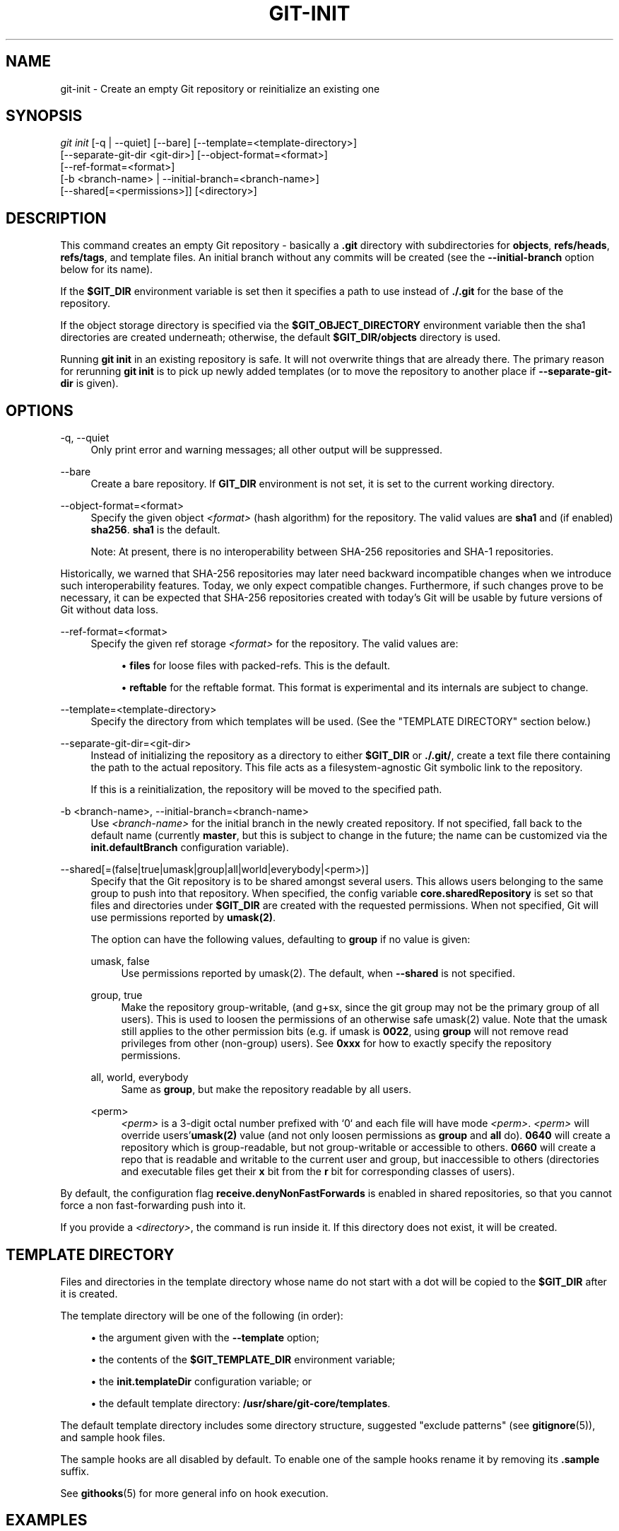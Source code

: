 '\" t
.\"     Title: git-init
.\"    Author: [FIXME: author] [see http://www.docbook.org/tdg5/en/html/author]
.\" Generator: DocBook XSL Stylesheets vsnapshot <http://docbook.sf.net/>
.\"      Date: 2024-03-25
.\"    Manual: Git Manual
.\"    Source: Git 2.44.0.368.gc75fd8d815
.\"  Language: English
.\"
.TH "GIT\-INIT" "1" "2024\-03\-25" "Git 2\&.44\&.0\&.368\&.gc75fd8" "Git Manual"
.\" -----------------------------------------------------------------
.\" * Define some portability stuff
.\" -----------------------------------------------------------------
.\" ~~~~~~~~~~~~~~~~~~~~~~~~~~~~~~~~~~~~~~~~~~~~~~~~~~~~~~~~~~~~~~~~~
.\" http://bugs.debian.org/507673
.\" http://lists.gnu.org/archive/html/groff/2009-02/msg00013.html
.\" ~~~~~~~~~~~~~~~~~~~~~~~~~~~~~~~~~~~~~~~~~~~~~~~~~~~~~~~~~~~~~~~~~
.ie \n(.g .ds Aq \(aq
.el       .ds Aq '
.\" -----------------------------------------------------------------
.\" * set default formatting
.\" -----------------------------------------------------------------
.\" disable hyphenation
.nh
.\" disable justification (adjust text to left margin only)
.ad l
.\" -----------------------------------------------------------------
.\" * MAIN CONTENT STARTS HERE *
.\" -----------------------------------------------------------------
.SH "NAME"
git-init \- Create an empty Git repository or reinitialize an existing one
.SH "SYNOPSIS"
.sp
.nf
\fIgit init\fR [\-q | \-\-quiet] [\-\-bare] [\-\-template=<template\-directory>]
          [\-\-separate\-git\-dir <git\-dir>] [\-\-object\-format=<format>]
          [\-\-ref\-format=<format>]
          [\-b <branch\-name> | \-\-initial\-branch=<branch\-name>]
          [\-\-shared[=<permissions>]] [<directory>]
.fi
.sp
.SH "DESCRIPTION"
.sp
This command creates an empty Git repository \- basically a \fB\&.git\fR directory with subdirectories for \fBobjects\fR, \fBrefs/heads\fR, \fBrefs/tags\fR, and template files\&. An initial branch without any commits will be created (see the \fB\-\-initial\-branch\fR option below for its name)\&.
.sp
If the \fB$GIT_DIR\fR environment variable is set then it specifies a path to use instead of \fB\&./\&.git\fR for the base of the repository\&.
.sp
If the object storage directory is specified via the \fB$GIT_OBJECT_DIRECTORY\fR environment variable then the sha1 directories are created underneath; otherwise, the default \fB$GIT_DIR/objects\fR directory is used\&.
.sp
Running \fBgit init\fR in an existing repository is safe\&. It will not overwrite things that are already there\&. The primary reason for rerunning \fBgit init\fR is to pick up newly added templates (or to move the repository to another place if \fB\-\-separate\-git\-dir\fR is given)\&.
.SH "OPTIONS"
.PP
\-q, \-\-quiet
.RS 4
Only print error and warning messages; all other output will be suppressed\&.
.RE
.PP
\-\-bare
.RS 4
Create a bare repository\&. If
\fBGIT_DIR\fR
environment is not set, it is set to the current working directory\&.
.RE
.PP
\-\-object\-format=<format>
.RS 4
Specify the given object
\fI<format>\fR
(hash algorithm) for the repository\&. The valid values are
\fBsha1\fR
and (if enabled)
\fBsha256\fR\&.
\fBsha1\fR
is the default\&.
.sp
Note: At present, there is no interoperability between SHA\-256 repositories and SHA\-1 repositories\&.
.RE
.sp
Historically, we warned that SHA\-256 repositories may later need backward incompatible changes when we introduce such interoperability features\&. Today, we only expect compatible changes\&. Furthermore, if such changes prove to be necessary, it can be expected that SHA\-256 repositories created with today\(cqs Git will be usable by future versions of Git without data loss\&.
.PP
\-\-ref\-format=<format>
.RS 4
Specify the given ref storage
\fI<format>\fR
for the repository\&. The valid values are:
.sp
.RS 4
.ie n \{\
\h'-04'\(bu\h'+03'\c
.\}
.el \{\
.sp -1
.IP \(bu 2.3
.\}
\fBfiles\fR
for loose files with packed\-refs\&. This is the default\&.
.RE
.sp
.RS 4
.ie n \{\
\h'-04'\(bu\h'+03'\c
.\}
.el \{\
.sp -1
.IP \(bu 2.3
.\}
\fBreftable\fR
for the reftable format\&. This format is experimental and its internals are subject to change\&.
.RE
.RE
.PP
\-\-template=<template\-directory>
.RS 4
Specify the directory from which templates will be used\&. (See the "TEMPLATE DIRECTORY" section below\&.)
.RE
.PP
\-\-separate\-git\-dir=<git\-dir>
.RS 4
Instead of initializing the repository as a directory to either
\fB$GIT_DIR\fR
or
\fB\&./\&.git/\fR, create a text file there containing the path to the actual repository\&. This file acts as a filesystem\-agnostic Git symbolic link to the repository\&.
.sp
If this is a reinitialization, the repository will be moved to the specified path\&.
.RE
.PP
\-b <branch\-name>, \-\-initial\-branch=<branch\-name>
.RS 4
Use
\fI<branch\-name>\fR
for the initial branch in the newly created repository\&. If not specified, fall back to the default name (currently
\fBmaster\fR, but this is subject to change in the future; the name can be customized via the
\fBinit\&.defaultBranch\fR
configuration variable)\&.
.RE
.PP
\-\-shared[=(false|true|umask|group|all|world|everybody|<perm>)]
.RS 4
Specify that the Git repository is to be shared amongst several users\&. This allows users belonging to the same group to push into that repository\&. When specified, the config variable
\fBcore\&.sharedRepository\fR
is set so that files and directories under
\fB$GIT_DIR\fR
are created with the requested permissions\&. When not specified, Git will use permissions reported by
\fBumask(2)\fR\&.
.sp
The option can have the following values, defaulting to
\fBgroup\fR
if no value is given:
.PP
umask, false
.RS 4
Use permissions reported by umask(2)\&. The default, when
\fB\-\-shared\fR
is not specified\&.
.RE
.PP
group, true
.RS 4
Make the repository group\-writable, (and g+sx, since the git group may not be the primary group of all users)\&. This is used to loosen the permissions of an otherwise safe umask(2) value\&. Note that the umask still applies to the other permission bits (e\&.g\&. if umask is
\fB0022\fR, using
\fBgroup\fR
will not remove read privileges from other (non\-group) users)\&. See
\fB0xxx\fR
for how to exactly specify the repository permissions\&.
.RE
.PP
all, world, everybody
.RS 4
Same as
\fBgroup\fR, but make the repository readable by all users\&.
.RE
.PP
<perm>
.RS 4
\fI<perm>\fR
is a 3\-digit octal number prefixed with \(oq0` and each file will have mode
\fI<perm>\fR\&.
\fI<perm>\fR
will override users\(cq\fBumask(2)\fR
value (and not only loosen permissions as
\fBgroup\fR
and
\fBall\fR
do)\&.
\fB0640\fR
will create a repository which is group\-readable, but not group\-writable or accessible to others\&.
\fB0660\fR
will create a repo that is readable and writable to the current user and group, but inaccessible to others (directories and executable files get their
\fBx\fR
bit from the
\fBr\fR
bit for corresponding classes of users)\&.
.RE
.RE
.sp
By default, the configuration flag \fBreceive\&.denyNonFastForwards\fR is enabled in shared repositories, so that you cannot force a non fast\-forwarding push into it\&.
.sp
If you provide a \fI<directory>\fR, the command is run inside it\&. If this directory does not exist, it will be created\&.
.SH "TEMPLATE DIRECTORY"
.sp
Files and directories in the template directory whose name do not start with a dot will be copied to the \fB$GIT_DIR\fR after it is created\&.
.sp
The template directory will be one of the following (in order):
.sp
.RS 4
.ie n \{\
\h'-04'\(bu\h'+03'\c
.\}
.el \{\
.sp -1
.IP \(bu 2.3
.\}
the argument given with the
\fB\-\-template\fR
option;
.RE
.sp
.RS 4
.ie n \{\
\h'-04'\(bu\h'+03'\c
.\}
.el \{\
.sp -1
.IP \(bu 2.3
.\}
the contents of the
\fB$GIT_TEMPLATE_DIR\fR
environment variable;
.RE
.sp
.RS 4
.ie n \{\
\h'-04'\(bu\h'+03'\c
.\}
.el \{\
.sp -1
.IP \(bu 2.3
.\}
the
\fBinit\&.templateDir\fR
configuration variable; or
.RE
.sp
.RS 4
.ie n \{\
\h'-04'\(bu\h'+03'\c
.\}
.el \{\
.sp -1
.IP \(bu 2.3
.\}
the default template directory:
\fB/usr/share/git\-core/templates\fR\&.
.RE
.sp
The default template directory includes some directory structure, suggested "exclude patterns" (see \fBgitignore\fR(5)), and sample hook files\&.
.sp
The sample hooks are all disabled by default\&. To enable one of the sample hooks rename it by removing its \fB\&.sample\fR suffix\&.
.sp
See \fBgithooks\fR(5) for more general info on hook execution\&.
.SH "EXAMPLES"
.PP
Start a new Git repository for an existing code base
.RS 4
.sp
.if n \{\
.RS 4
.\}
.nf
$ cd /path/to/my/codebase
$ git init      \fB(1)\fR
$ git add \&.     \fB(2)\fR
$ git commit    \fB(3)\fR
.fi
.if n \{\
.RE
.\}
.sp
.TS
tab(:);
r lw(\n(.lu*75u/100u).
\fB1.\fR\h'-2n':T{
Create a
\fB/path/to/my/codebase/\&.git\fR
directory\&.
T}
\fB2.\fR\h'-2n':T{
Add all existing files to the index\&.
T}
\fB3.\fR\h'-2n':T{
Record the pristine state as the first commit in the history\&.
T}
.TE
.RE
.SH "CONFIGURATION"
.sp
Everything below this line in this section is selectively included from the \fBgit-config\fR(1) documentation\&. The content is the same as what\(cqs found there:
.PP
init\&.templateDir
.RS 4
Specify the directory from which templates will be copied\&.
.RE
.PP
init\&.defaultBranch
.RS 4
Allows overriding the default branch name e\&.g\&. when initializing a new repository\&.
.RE
.SH "GIT"
.sp
Part of the \fBgit\fR(1) suite
